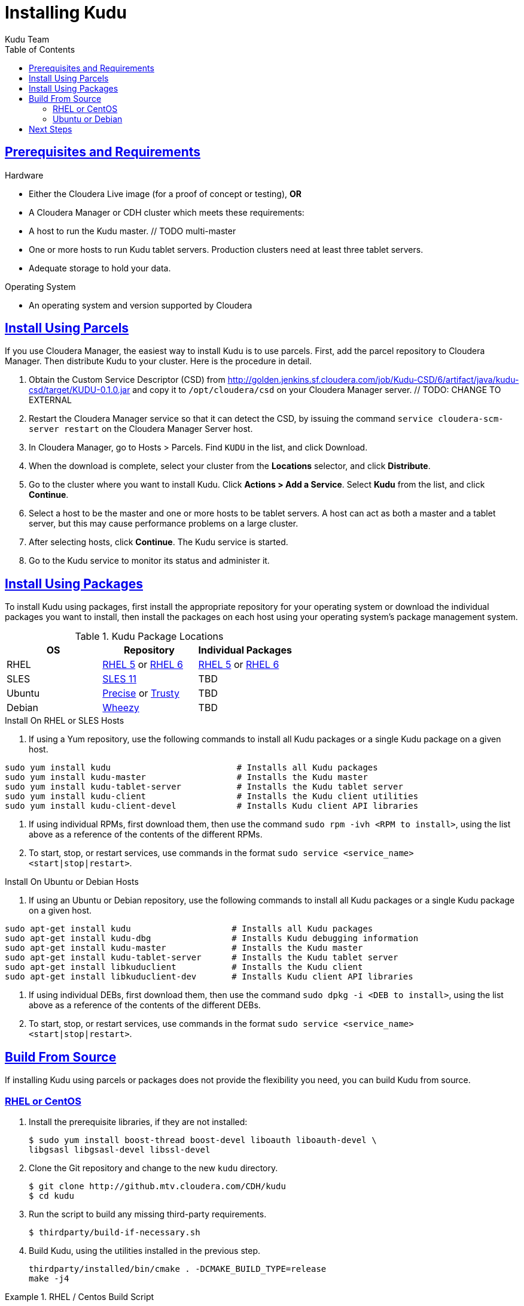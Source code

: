 [[installation]]
= Installing Kudu
:author: Kudu Team
:imagesdir: ./images
:toc: left
:toclevels: 3
:doctype: book
:backend: html5
:sectlinks:
:experimental:

== Prerequisites and Requirements
.Hardware
- Either the Cloudera Live image (for a proof of concept or testing), *OR*
- A Cloudera Manager or CDH cluster which meets these requirements:
  - A host to run the Kudu master. // TODO multi-master
  - One or more hosts to run Kudu tablet servers. Production clusters need at least
  three tablet servers.
  - Adequate storage to hold your data.

.Operating System
- An operating system and version supported by Cloudera

== Install Using Parcels
If you use Cloudera Manager, the easiest way to install Kudu is to use parcels. First,
add the parcel repository to Cloudera Manager. Then distribute Kudu to your cluster.
Here is the procedure in detail.

//  tag::quickstart_parcels[]
. Obtain the Custom Service Descriptor (CSD) from
http://golden.jenkins.sf.cloudera.com/job/Kudu-CSD/6/artifact/java/kudu-csd/target/KUDU-0.1.0.jar
and copy it to `/opt/cloudera/csd` on your Cloudera Manager server. // TODO: CHANGE TO EXTERNAL
. Restart the Cloudera Manager service so that it can detect the CSD, by issuing the
command `service cloudera-scm-server restart` on the Cloudera Manager Server host.
. In Cloudera Manager, go to Hosts > Parcels. Find `KUDU` in the list, and click Download.
. When the download is complete, select your cluster from the *Locations* selector,
and click *Distribute*.
. Go to the cluster where you want to install Kudu. Click *Actions > Add
a Service*. Select *Kudu* from the list, and click *Continue*.
. Select a host to be the master and one or more hosts to be tablet servers. A
host can act as both a master and a tablet server, but this may cause performance
problems on a large cluster.
. After selecting hosts, click *Continue*. The Kudu service is started.
. Go to the Kudu service to monitor its status and administer it.
// end::quickstart_parcels[]

== Install Using Packages
To install Kudu using packages, first install the appropriate repository for your
operating system or download the individual packages you want to install, then install
the packages on each host using your operating system's package management system.

.Kudu Package Locations
|===
| OS  | Repository  | Individual Packages

| RHEL | link:http://repos.jenkins.cloudera.com/kudu-nightly/redhat/5/x86_64/kudu/cloudera-kudu.repo[RHEL 5] or link:http://repos.jenkins.cloudera.com/kudu-nightly/redhat/6/x86_64/kudu/cloudera-kudu.repo[RHEL 6] |  link:http://repos.jenkins.cloudera.com/kudu-nightly/redhat/5/x86_64/kudu/0.1.0/RPMS/x86_64/[RHEL 5] or link:http://repos.jenkins.cloudera.com/kudu-nightly/redhat/6/x86_64/kudu/0.1.0/RPMS/x86_64/[RHEL 6]
| SLES | link:http://repos.jenkins.cloudera.com/kudu-nightly/sles/11/x86_64/kudu/cloudera-kudu.repo[SLES 11]  |   TBD
| Ubuntu | link:http://repos.jenkins.cloudera.com/kudu-nightly/ubuntu/precise/amd64/kudu/cloudera.list[Precise] or link:http://repos.jenkins.cloudera.com/kudu-nightly/ubuntu/trusty/amd64/kudu/cloudera.list[Trusty] |  TBD
| Debian | link:http://repos.jenkins.cloudera.com/kudu-nightly/debian/wheezy/amd64/kudu/cloudera.list[Wheezy] | TBD
|===

.Install On RHEL or SLES Hosts
. If using a Yum repository, use the following commands to install all Kudu packages or a single Kudu package on a given host.
----
sudo yum install kudu                         # Installs all Kudu packages
sudo yum install kudu-master                  # Installs the Kudu master
sudo yum install kudu-tablet-server           # Installs the Kudu tablet server
sudo yum install kudu-client                  # Installs the Kudu client utilities
sudo yum install kudu-client-devel            # Installs Kudu client API libraries
----
. If using individual RPMs, first download them, then use the command `sudo rpm -ivh <RPM to install>`, using the list above as a reference of the contents of the different RPMs.
. To start, stop, or restart services, use commands in the format `sudo service <service_name> <start|stop|restart>`.

.Install On Ubuntu or Debian Hosts
. If using an Ubuntu or Debian repository, use the following commands to install all Kudu packages or a single Kudu package on a given host.
----
sudo apt-get install kudu                    # Installs all Kudu packages
sudo apt-get install kudu-dbg                # Installs Kudu debugging information
sudo apt-get install kudu-master             # Installs the Kudu master
sudo apt-get install kudu-tablet-server      # Installs the Kudu tablet server
sudo apt-get install libkuduclient           # Installs the Kudu client
sudo apt-get install libkuduclient-dev       # Installs Kudu client API libraries
----
. If using individual DEBs, first download them, then use the command `sudo dpkg -i <DEB to install>`, using the list above as a reference of the contents of the different DEBs.
. To start, stop, or restart services, use commands in the format `sudo service <service_name> <start|stop|restart>`.

== Build From Source
If installing Kudu using parcels or packages does not provide the flexibility you need, you can build Kudu from source.

=== RHEL or CentOS
. Install the prerequisite libraries, if they are not installed:
+
----
$ sudo yum install boost-thread boost-devel liboauth liboauth-devel \
libgsasl libgsasl-devel libssl-devel
----

. Clone the Git repository and change to the new `kudu` directory.
+
[source,bash]
----
$ git clone http://github.mtv.cloudera.com/CDH/kudu
$ cd kudu
----

. Run the script to build any missing third-party requirements.
+
[source,bash]
----
$ thirdparty/build-if-necessary.sh
----

. Build Kudu, using the utilities installed in the previous step.
+
[source,bash]
----
thirdparty/installed/bin/cmake . -DCMAKE_BUILD_TYPE=release
make -j4
----

.RHEL / Centos Build Script
====
This script provides an overview of the procedure to build Kudu on a
newly-installed RHEL or Centos host, and can be used as the basis for an
automated deployment scenario.

[source,bash]
----
#!/bin/bash

sudo yum -y install boost-thread boost-devel liboauth liboauth-devel \
libgsasl libgsasl-devel libssl-devel
wget http://llvm.org/releases/3.3/clang+llvm-3.3-x86_64-fedora18.tar.bz2
tar xjvf clang+llvm-3.3-x86_64-fedora18.tar.bz2
export CC=$(pwd)/clang+llvm-3.3-x86_64-fedora18/bin/clang
export CXX=$(pwd)/clang+llvm-3.3-x86_64-fedora18/bin/clang++
git clone http://github.sf.cloudera.com/CDH/kudu
cd kudu
thirdparty/build-if-necessary.sh
thirdparty/installed/bin/cmake .
make -j4
----
====

=== Ubuntu or Debian

. Install the prerequisite libraries, if they are not installed:
+
----
$ sudo apt-get install git autoconf automake libboost-thread-dev \
curl gcc g++ liboauth-dev libssl-dev libsasl2-dev libtool ntp
----

. Clone the Git repository and change to the new `kudu` directory.
+
[source,bash]
----
$ git clone http://github.mtv.cloudera.com/CDH/kudu
$ cd kudu
----

. Run the script to build any missing third-party requirements.
+
[source,bash]
----
$ thirdparty/build-if-necessary.sh
----

. Build Kudu, using the utilities installed in the previous step.
+
[source,bash]
----
thirdparty/installed/bin/cmake . -DCMAKE_BUILD_TYPE=release
make -j4
----

.Ubuntu / Debian Build Script
====
This script provides an overview of the procedure to build Kudu on RHEL or
Centos, and can be used as the basis for an automated deployment scenario.

[source,bash]
----
#!/bin/bash

apt-get -y install git autoconf automake libboost-thread-dev curl \
gcc g++ liboauth-dev libssl-dev libsasl2-dev libtool ntp
git clone http://github.sf.cloudera.com/CDH/kudu
cd kudu
thirdparty/build-if-necessary.sh
thirdparty/installed/bin/cmake .
make -j4
----
====

== Next Steps
- Read about <<configuration>>.
- Read about <<administration>>.

